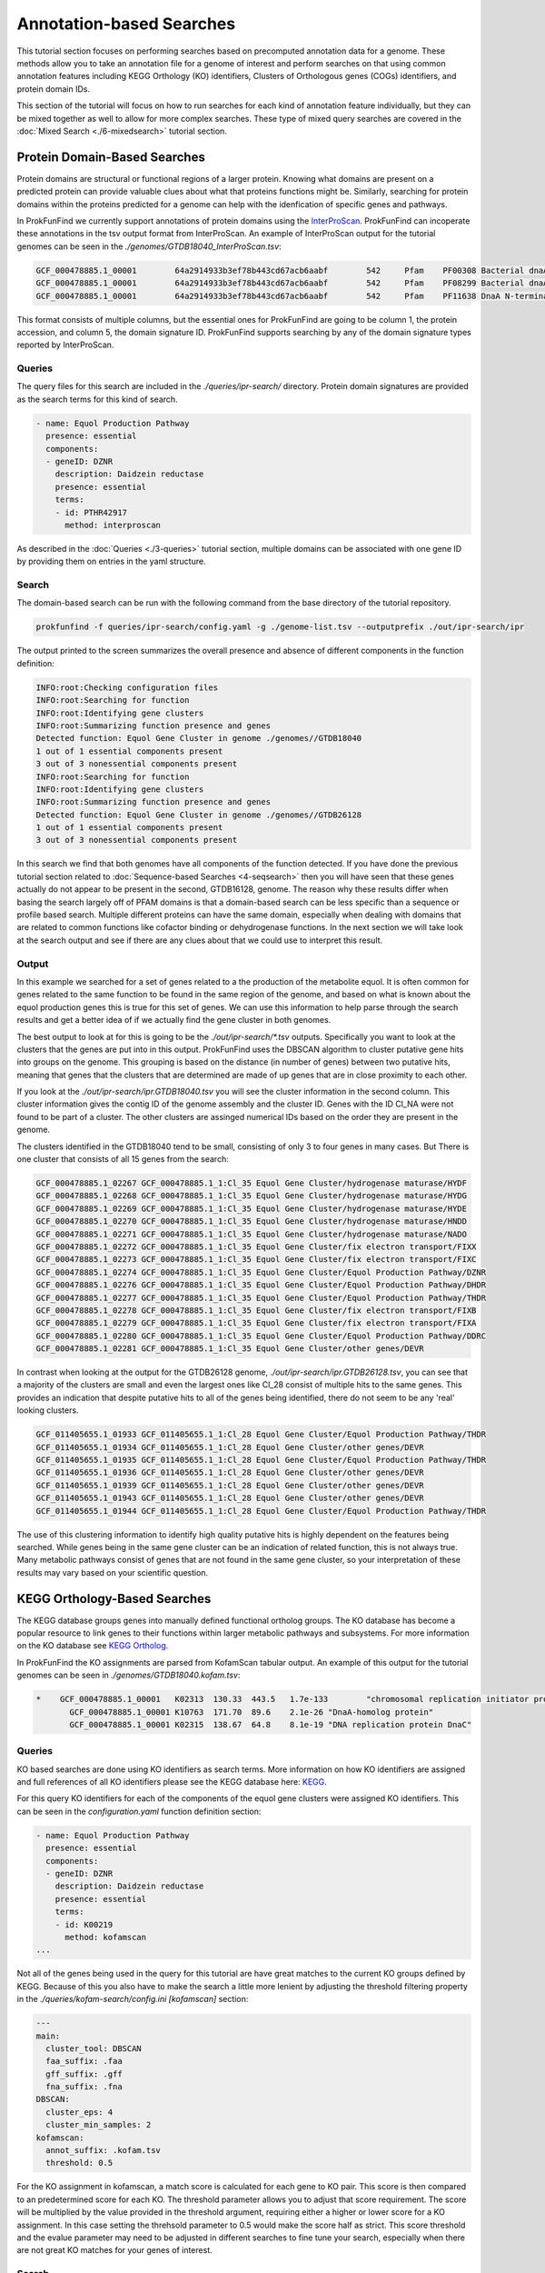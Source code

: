 *****************************
Annotation-based Searches
*****************************

This tutorial section focuses on performing searches based on precomputed
annotation data for a genome. These methods allow you to take an annotation
file for a genome of interest and perform searches on that using common
annotation features including KEGG Orthology (KO) identifiers, Clusters of
Orthologous genes (COGs) identifiers, and protein domain IDs.

This section of the tutorial will focus on how to run searches for
each kind of annotation feature individually, but they can be mixed
together as well to allow for more complex searches. These type of
mixed query searches are covered in the :doc:`Mixed Search <./6-mixedsearch>` tutorial section.

Protein Domain-Based Searches
#############################
Protein domains are structural or functional regions of a larger protein. Knowing
what domains are present on a predicted protein can provide valuable clues about
what that proteins functions might be. Similarly, searching for protein domains
within the proteins predicted for a genome can help with the idenfication of
specific genes and pathways.

In ProkFunFind we currently support annotations of protein domains using the
`InterProScan <https://interproscan-docs.readthedocs.io/en/latest/>`_.
ProkFunFind can incoperate these annotations in the tsv output format from
InterProScan. An example of InterProScan output for the tutorial genomes can
be seen in the `./genomes/GTDB18040_InterProScan.tsv`:

.. code-block::

   GCF_000478885.1_00001	64a2914933b3ef78b443cd67acb6aabf	542	Pfam	PF00308	Bacterial dnaA  protein	196	417	3.8E-65	T	14-10-2020	IPR013317	Chromosomal replication initiator protein DnaA
   GCF_000478885.1_00001	64a2914933b3ef78b443cd67acb6aabf	542	Pfam	PF08299	Bacterial dnaA protein helix-turn-helix	450	516	6.1E-24	T	14-10-2020	IPR013159	Chromosomal replication initiator, DnaA C-terminal	GO:0005524|GO:0006270|GO:0006275|GO:0043565
   GCF_000478885.1_00001	64a2914933b3ef78b443cd67acb6aabf	542	Pfam	PF11638	DnaA N-terminal domain	7	71	5.2E-11	T	14-10-2020	IPR024633	DnaA N-terminal domain


This format consists of multiple columns, but the essential ones
for ProkFunFind are going to be column 1, the protein accession, and column 5,
the domain signature ID. ProkFunFind supports searching by any of the domain
signature types reported by InterProScan.

Queries
*******
The query files for this search are included in the `./queries/ipr-search/`
directory. Protein domain signatures are provided as the search terms for
this kind of search.

.. code-block::

  - name: Equol Production Pathway
    presence: essential
    components:
    - geneID: DZNR
      description: Daidzein reductase
      presence: essential
      terms:
      - id: PTHR42917
        method: interproscan


As described in the :doc:`Queries <./3-queries>` tutorial section, multiple domains can be associated with one gene ID by
providing them on entries in the yaml structure.

Search
******
The domain-based search can be run with the following command from the base
directory of the tutorial repository.

.. code-block::

  prokfunfind -f queries/ipr-search/config.yaml -g ./genome-list.tsv --outputprefix ./out/ipr-search/ipr

The output printed to the screen summarizes the overall presence and absence of
different components in the function definition:

.. code-block::

  INFO:root:Checking configuration files
  INFO:root:Searching for function
  INFO:root:Identifying gene clusters
  INFO:root:Summarizing function presence and genes
  Detected function: Equol Gene Cluster in genome ./genomes//GTDB18040
  1 out of 1 essential components present
  3 out of 3 nonessential components present
  INFO:root:Searching for function
  INFO:root:Identifying gene clusters
  INFO:root:Summarizing function presence and genes
  Detected function: Equol Gene Cluster in genome ./genomes//GTDB26128
  1 out of 1 essential components present
  3 out of 3 nonessential components present

In this search we find that both genomes have all components of the function
detected. If you have done the previous tutorial section related to
:doc:`Sequence-based Searches <4-seqsearch>` then you will have seen that these
genes actually do not appear to be present in the second, GTDB16128, genome.
The reason why these results differ when basing the search largely off of PFAM
domains is that a domain-based search can be less specific than a sequence or
profile based search. Multiple different proteins can have the same domain,
especially when dealing with domains that are related to common functions like
cofactor binding or dehydrogenase functions. In the next section we will take
look at the search output and see if there are any clues about that we could
use to interpret this result.

Output
******
In this example we searched for a set of genes related to a the production
of the metabolite equol. It is often common for genes related to the same
function to be found in the same region of the genome, and based on what is
known about the equol production genes this is true for this set of genes.
We can use this information to help parse through the search results and
get a better idea of if we actually find the gene cluster in both genomes.

The best output to look at for this is going to be the `./out/ipr-search/*.tsv`
outputs. Specifically you want to look at the clusters that the genes are put
into in this output. ProkFunFind uses the DBSCAN algorithm to cluster putative
gene hits into groups on the genome. This grouping is based on the distance
(in number of genes) between two putative hits, meaning that genes that the
clusters that are determined are made of up genes that are in close proximity
to each other.

If you look at the `./out/ipr-search/ipr.GTDB18040.tsv` you will see the cluster
information in the second column. This cluster information gives the
contig ID of the genome assembly and the cluster ID. Genes with the
ID Cl_NA were not found to be part of a cluster. The other clusters are assinged
numerical IDs based on the order they are present in the genome.

The clusters identified in the GTDB18040 tend to be small, consisting of only
3 to four genes in many cases. But There is one cluster that consists of
all 15 genes from the search:

.. code-block::

  GCF_000478885.1_02267	GCF_000478885.1_1:Cl_35	Equol Gene Cluster/hydrogenase maturase/HYDF
  GCF_000478885.1_02268	GCF_000478885.1_1:Cl_35	Equol Gene Cluster/hydrogenase maturase/HYDG
  GCF_000478885.1_02269	GCF_000478885.1_1:Cl_35	Equol Gene Cluster/hydrogenase maturase/HYDE
  GCF_000478885.1_02270	GCF_000478885.1_1:Cl_35	Equol Gene Cluster/hydrogenase maturase/HNDD
  GCF_000478885.1_02271	GCF_000478885.1_1:Cl_35	Equol Gene Cluster/hydrogenase maturase/NADO
  GCF_000478885.1_02272	GCF_000478885.1_1:Cl_35	Equol Gene Cluster/fix electron transport/FIXX
  GCF_000478885.1_02273	GCF_000478885.1_1:Cl_35	Equol Gene Cluster/fix electron transport/FIXC
  GCF_000478885.1_02274	GCF_000478885.1_1:Cl_35	Equol Gene Cluster/Equol Production Pathway/DZNR
  GCF_000478885.1_02276	GCF_000478885.1_1:Cl_35	Equol Gene Cluster/Equol Production Pathway/DHDR
  GCF_000478885.1_02277	GCF_000478885.1_1:Cl_35	Equol Gene Cluster/Equol Production Pathway/THDR
  GCF_000478885.1_02278	GCF_000478885.1_1:Cl_35	Equol Gene Cluster/fix electron transport/FIXB
  GCF_000478885.1_02279	GCF_000478885.1_1:Cl_35	Equol Gene Cluster/fix electron transport/FIXA
  GCF_000478885.1_02280	GCF_000478885.1_1:Cl_35	Equol Gene Cluster/Equol Production Pathway/DDRC
  GCF_000478885.1_02281	GCF_000478885.1_1:Cl_35	Equol Gene Cluster/other genes/DEVR

In contrast when looking at the output for the GTDB26128 genome,
`./out/ipr-search/ipr.GTDB26128.tsv`, you can see that a majority of the
clusters are small and even the largest ones like Cl_28 consist of multiple hits
to the same genes. This provides an indication that despite putative hits to
all of the genes being identified, there do not seem to be any 'real' looking
clusters.

.. code-block::

  GCF_011405655.1_01933	GCF_011405655.1_1:Cl_28	Equol Gene Cluster/Equol Production Pathway/THDR
  GCF_011405655.1_01934	GCF_011405655.1_1:Cl_28	Equol Gene Cluster/other genes/DEVR
  GCF_011405655.1_01935	GCF_011405655.1_1:Cl_28	Equol Gene Cluster/Equol Production Pathway/THDR
  GCF_011405655.1_01936	GCF_011405655.1_1:Cl_28	Equol Gene Cluster/other genes/DEVR
  GCF_011405655.1_01939	GCF_011405655.1_1:Cl_28	Equol Gene Cluster/other genes/DEVR
  GCF_011405655.1_01943	GCF_011405655.1_1:Cl_28	Equol Gene Cluster/other genes/DEVR
  GCF_011405655.1_01944	GCF_011405655.1_1:Cl_28	Equol Gene Cluster/Equol Production Pathway/THDR


The use of this clustering information to identify high quality putative hits
is highly dependent on the features being searched. While genes being in the
same gene cluster can be an indication of related function, this is not always
true. Many metabolic pathways consist of genes that are not found in the
same gene cluster, so your interpretation of these results may vary based on
your scientific question.


KEGG Orthology-Based Searches
#############################
The KEGG database groups genes into manually defined functional ortholog groups.
The KO database has become a popular resource to link genes to their functions
within larger metabolic pathways and subsystems. For more information on the
KO database see `KEGG Ortholog <https://www.genome.jp/kegg/ko.html>`_.

In ProkFunFind the KO assignments are parsed from KofamScan tabular output. An
example of this output for the tutorial genomes can be seen in `./genomes/GTDB18040.kofam.tsv`:

.. code-block::

   *	GCF_000478885.1_00001	K02313	130.33	443.5	1.7e-133	"chromosomal replication initiator protein"
  	  GCF_000478885.1_00001	K10763	171.70	89.6	2.1e-26	"DnaA-homolog protein"
  	  GCF_000478885.1_00001	K02315	138.67	64.8	8.1e-19	"DNA replication protein DnaC"


Queries
*******
KO based searches are done using KO identifiers as search terms. More information
on how KO identifiers are assigned and full references of all KO identifiers please
see the KEGG database here: `KEGG <https://www.genome.jp/kegg/ko.html>`_.

For this query KO identifiers for each of the components of the equol gene clusters
were assigned KO identifiers. This can be seen in the
`configuration.yaml` function definition section:

.. code-block::

  - name: Equol Production Pathway
    presence: essential
    components:
    - geneID: DZNR
      description: Daidzein reductase
      presence: essential
      terms:
      - id: K00219
        method: kofamscan
  ...

Not all of the genes being used in the query for this tutorial are have great
matches to the current KO groups defined by KEGG. Because of this you also have
to make the search a little more lenient by adjusting the threshold filtering
property in the `./queries/kofam-search/config.ini` `[kofamscan]` section:

.. code-block::

    ---
    main:
      cluster_tool: DBSCAN
      faa_suffix: .faa
      gff_suffix: .gff
      fna_suffix: .fna
    DBSCAN:
      cluster_eps: 4
      cluster_min_samples: 2
    kofamscan:
      annot_suffix: .kofam.tsv
      threshold: 0.5


For the KO assignment in kofamscan, a match score is calculated for each gene
to KO pair. This score is then compared to an predetermined score for
each KO. The threshold parameter allows you to adjust that score requirement.
The score will be multiplied by the value provided in the threshold argument,
requiring either a higher or lower score for a KO assignment. In this case
setting the threhsold parameter to 0.5 would make the score half as strict.
This score threshold and the evalue parameter may need to be adjusted in
different searches to fine tune your search, especially when there are not
great KO matches for your genes of interest.

Search
******

The KO based search can be done from the root directory of the tutorial
repository using the following command.

.. code-block::

  prokfunfind -f queries/kofam-search/config.yaml -g ./genome-list.tsv --outputprefix ./out/kofam-search/kofam


Based on this search we can detect all four components in the first genome,
but only the three non-essential components in the second genome:

.. code-block::

  INFO:root:Checking configuration files
  INFO:root:Searching for function
  INFO:root:Identifying gene clusters
  INFO:root:Summarizing function presence and genes
  Detected function: Equol Gene Cluster in genome ./genomes//GTDB18040
  1 out of 1 essential components present
  3 out of 3 nonessential components present
  INFO:root:Searching for function
  INFO:root:Identifying gene clusters
  INFO:root:Summarizing function presence and genes
  Failed to detect function: Equol Gene Cluster in genome ./genomes//GTDB26128
  0 out of 1 essential components present
  3 out of 3 nonessential components present

Output
******

The output for this type of search is the same as the other approaches providing
information about the putative gene hits and clusters of genes found during the
search.

COG-Based Searches
##################

ProkFunFind also supports searching by Clusters of Orthologous Genes (COGs). COGs
are widely used ortholog groupings. For ProkFunFind searches we use EGGNog-mapper
as the annotation tool to assign COGs. The pregenerated output for this tutorial
can be seen in the `./genomes/*.emapper.annotations` files:

.. code-block::

   GCF_011405655.1_00003	1384484.AEQU_2159	2.78e-73	220.0	COG2198@1|root,COG2198@2|Bacteria,2HVH2@201174|Actinobacteria,4CWUG@84998|Coriobacteriia	2|Bacteria	T	Hpt domain	-	-	-	-	-	-	-	-	-	-	-	-	Hpt
   GCF_011405655.1_00004	1384484.AEQU_2160	0.0	1390.0	COG2199@1|root,COG3437@1|root,COG2199@2|Bacteria,COG3437@2|Bacteria,2I49F@201174|Actinobacteria,4CUE6@84998|Coriobacteriia	2|Bacteria	T	HD domain	-	-	-	ko:K07814	-	-	-	-	ko00000,ko02022	-	-	-	GGDEF,HD,HD_5,Response_reg
   GCF_011405655.1_00005	1384484.AEQU_2161	9.13e-303	825.0	COG1541@1|root,COG1541@2|Bacteria,2GJC7@201174|Actinobacteria,4CUT2@84998|Coriobacteriia	2|Bacteria	H	AMP-binding enzyme C-terminal domain	paaK-3	-	6.2.1.30	ko:K01912	ko00360,ko01120,ko05111,map00360,map01120,map05111	-	R02539	RC00004,RC00014	ko00000,ko00001,ko01000	-	-	-	AMP-binding,AMP-binding_C_2

The orthology assignments in this output can be seen in the fifth column of the output.
This column gives ortholog assignments at different taxonomic levels in this output
and any of these IDs can be used to search through ProkFunFind.

Query
*****
Similar to the KO-based search, the COG based searches define the queries based on the ortholog IDs, in
this case COG IDs. The search term input can be found in the function definition section of the `config.yaml` file:

.. code-block::

  - name: Equol Production Pathway
    presence: essential
    components:
    - geneID: DZNR
      description: Daidzein reductase
      presence: essential
      terms:
      - id: COG1902
        method: emapper
        evalue: 1e-100

Similarly to the KO-based search, many of the queries in this example search do not have great COG
matches, so a mix of COGs and ortholog groups at higher levels are used in this search.

Additionally, because ortholog groups can have varying levels of specificity and our search terms are
not perfect matches to each COG group this search will be performed using an additional search term
specific filtering file. This filtering can be applied through the default values in the
configuration section of the `config.yaml` file and individual settings for each search term can be set
directly in the function definition:

.. code-block::

  - geneID: DZNR
    description: Daidzein reductase
    presence: essential
    terms:
    - id: COG1902
      method: emapper
      evalue: 1e-100

In this example an evalue filter of 1e-100 is set for COG1902 meaning that only
hits with e-values less than 1e-100 for the prediction will be considered.

Search
******
The search can be performed using the following command:

.. code-block::

  prokfunfind -f queries/emap-search/config.yaml -g ./genome-list.tsv --outputprefix ./out/emap-search/emap

Based on this search it can be seen that the components of the function were detected
in both genomes:

.. code-block::

  INFO:root:Checking configuration files
  INFO:root:Searching for function
  INFO:root:Identifying gene clusters
  INFO:root:Summarizing function presence and genes
  Detected function: Equol Gene Cluster in genome ./genomes//GTDB18040
  1 out of 1 essential components present
  3 out of 3 nonessential components present
  INFO:root:Searching for function
  INFO:root:Identifying gene clusters
  INFO:root:Summarizing function presence and genes
  Detected function: Equol Gene Cluster in genome ./genomes//GTDB26128
  1 out of 1 essential components present
  3 out of 3 nonessential components present

What happens is similar to the issue seen in the domain-based
search, where we have non-specific hits to additional genes in the second genome.
You can check the tsv or GFF output in the `./out/emap-search/` directory to
confirm this by looking for larger clusters of putative hits on both genomes.
This does highlight one of the benefits of using the ProkFunFind search tool to
perform mixed searches using combinations of different approaches. A walkthrough
on how to set up and run those searches can be found in the :doc:`6-mixedsearch`
tutorial section.

